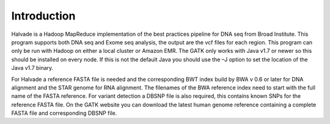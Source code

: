 Introduction
============

Halvade is a Hadoop MapReduce implementation of the best practices pipeline for DNA seq from Broad Institute. This program supports both DNA seq and Exome seq analysis, the output are the vcf files for each region. This program can only be run with Hadoop on either a local cluster or Amazon EMR. The GATK only works with Java v1.7 or newer so this should be installed on every node. If this is not the default Java you should use the –J option to set the location of the Java v1.7 binary.

For Halvade a reference FASTA file is needed and the corresponding BWT index build by BWA v 0.6 or later for DNA alignment and the STAR genome for RNA alignment. The filenames of the BWA reference index need to start with the full name of the FASTA reference. For variant detection a DBSNP file is also required, this contains known SNPs for the reference FASTA file. On the GATK website you can download the latest human genome reference containing a complete FASTA file and corresponding DBSNP file. 



